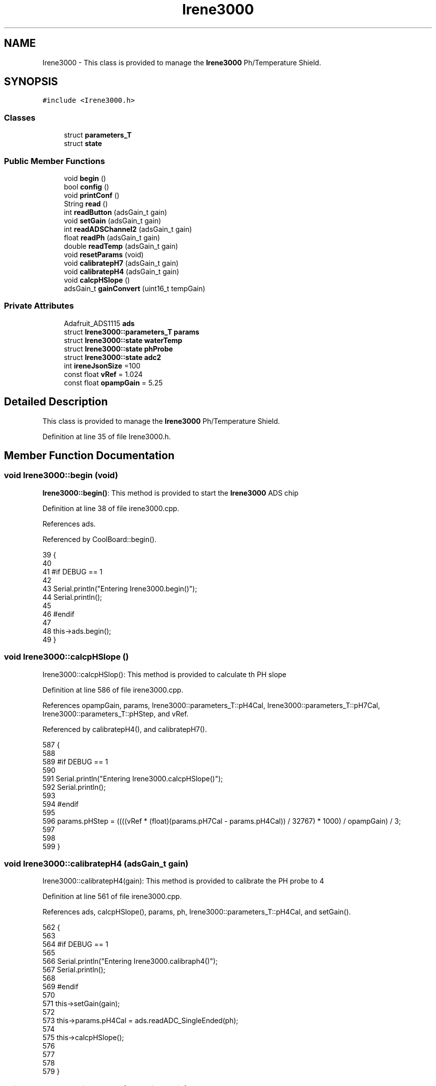 .TH "Irene3000" 3 "Mon Jul 10 2017" "CoolAPI" \" -*- nroff -*-
.ad l
.nh
.SH NAME
Irene3000 \- This class is provided to manage the \fBIrene3000\fP Ph/Temperature Shield\&.  

.SH SYNOPSIS
.br
.PP
.PP
\fC#include <Irene3000\&.h>\fP
.SS "Classes"

.in +1c
.ti -1c
.RI "struct \fBparameters_T\fP"
.br
.ti -1c
.RI "struct \fBstate\fP"
.br
.in -1c
.SS "Public Member Functions"

.in +1c
.ti -1c
.RI "void \fBbegin\fP ()"
.br
.ti -1c
.RI "bool \fBconfig\fP ()"
.br
.ti -1c
.RI "void \fBprintConf\fP ()"
.br
.ti -1c
.RI "String \fBread\fP ()"
.br
.ti -1c
.RI "int \fBreadButton\fP (adsGain_t gain)"
.br
.ti -1c
.RI "void \fBsetGain\fP (adsGain_t gain)"
.br
.ti -1c
.RI "int \fBreadADSChannel2\fP (adsGain_t gain)"
.br
.ti -1c
.RI "float \fBreadPh\fP (adsGain_t gain)"
.br
.ti -1c
.RI "double \fBreadTemp\fP (adsGain_t gain)"
.br
.ti -1c
.RI "void \fBresetParams\fP (void)"
.br
.ti -1c
.RI "void \fBcalibratepH7\fP (adsGain_t gain)"
.br
.ti -1c
.RI "void \fBcalibratepH4\fP (adsGain_t gain)"
.br
.ti -1c
.RI "void \fBcalcpHSlope\fP ()"
.br
.ti -1c
.RI "adsGain_t \fBgainConvert\fP (uint16_t tempGain)"
.br
.in -1c
.SS "Private Attributes"

.in +1c
.ti -1c
.RI "Adafruit_ADS1115 \fBads\fP"
.br
.ti -1c
.RI "struct \fBIrene3000::parameters_T\fP \fBparams\fP"
.br
.ti -1c
.RI "struct \fBIrene3000::state\fP \fBwaterTemp\fP"
.br
.ti -1c
.RI "struct \fBIrene3000::state\fP \fBphProbe\fP"
.br
.ti -1c
.RI "struct \fBIrene3000::state\fP \fBadc2\fP"
.br
.ti -1c
.RI "int \fBireneJsonSize\fP =100"
.br
.ti -1c
.RI "const float \fBvRef\fP = 1\&.024"
.br
.ti -1c
.RI "const float \fBopampGain\fP = 5\&.25"
.br
.in -1c
.SH "Detailed Description"
.PP 
This class is provided to manage the \fBIrene3000\fP Ph/Temperature Shield\&. 
.PP
Definition at line 35 of file Irene3000\&.h\&.
.SH "Member Function Documentation"
.PP 
.SS "void Irene3000::begin (void)"
\fBIrene3000::begin()\fP: This method is provided to start the \fBIrene3000\fP ADS chip 
.PP
Definition at line 38 of file irene3000\&.cpp\&.
.PP
References ads\&.
.PP
Referenced by CoolBoard::begin()\&.
.PP
.nf
39 {
40 
41 #if DEBUG == 1 
42 
43     Serial\&.println("Entering Irene3000\&.begin()");
44     Serial\&.println();
45 
46 #endif
47 
48     this->ads\&.begin();
49 }
.fi
.SS "void Irene3000::calcpHSlope ()"
Irene3000::calcpHSlop(): This method is provided to calculate th PH slope 
.PP
Definition at line 586 of file irene3000\&.cpp\&.
.PP
References opampGain, params, Irene3000::parameters_T::pH4Cal, Irene3000::parameters_T::pH7Cal, Irene3000::parameters_T::pHStep, and vRef\&.
.PP
Referenced by calibratepH4(), and calibratepH7()\&.
.PP
.nf
587 {
588 
589 #if DEBUG == 1 
590 
591     Serial\&.println("Entering Irene3000\&.calcpHSlope()");
592     Serial\&.println();
593 
594 #endif 
595 
596     params\&.pHStep = ((((vRef * (float)(params\&.pH7Cal - params\&.pH4Cal)) / 32767) * 1000) / opampGain) / 3;
597 
598  
599 }
.fi
.SS "void Irene3000::calibratepH4 (adsGain_t gain)"
Irene3000::calibratepH4(gain): This method is provided to calibrate the PH probe to 4 
.PP
Definition at line 561 of file irene3000\&.cpp\&.
.PP
References ads, calcpHSlope(), params, ph, Irene3000::parameters_T::pH4Cal, and setGain()\&.
.PP
.nf
562 {
563 
564 #if DEBUG == 1 
565 
566     Serial\&.println("Entering Irene3000\&.calibraph4()");
567     Serial\&.println();
568 
569 #endif 
570     
571     this->setGain(gain);
572 
573     this->params\&.pH4Cal =  ads\&.readADC_SingleEnded(ph);
574 
575     this->calcpHSlope();
576 
577 
578 
579 }
.fi
.SS "void Irene3000::calibratepH7 (adsGain_t gain)"
Irene3000::calibratepH7(gain): This method is provided to calibrate the PH probe to 7 
.PP
Definition at line 537 of file irene3000\&.cpp\&.
.PP
References ads, calcpHSlope(), params, ph, Irene3000::parameters_T::pH7Cal, and setGain()\&.
.PP
.nf
538 {
539 
540 #if DEBUG == 1 
541 
542     Serial\&.println("Entering Irene3000\&.calibratepH7() ");
543     Serial\&.println();
544 
545 #endif 
546 
547     this->setGain(gain);
548         
549     this->params\&.pH7Cal = ads\&.readADC_SingleEnded(ph);
550  
551     this->calcpHSlope();
552 
553 
554 }
.fi
.SS "bool Irene3000::config ()"
\fBIrene3000::config()\fP: This method is provided to configure the \fBIrene3000\fP shield through a configuration file
.PP
\fBReturns:\fP
.RS 4
true if successful,false otherwise 
.RE
.PP

.PP
Definition at line 124 of file irene3000\&.cpp\&.
.PP
References Irene3000::state::active, adc2, Irene3000::state::gain, gainConvert(), ireneJsonSize, phProbe, Irene3000::state::type, and waterTemp\&.
.PP
Referenced by CoolBoard::begin(), and CoolBoard::update()\&.
.PP
.nf
125 {
126 
127 #if DEBUG == 1 
128 
129     Serial\&.println("Entering Irene3000\&.config()");
130     Serial\&.println();
131 
132 #endif
133 
134     File irene3000Config = SPIFFS\&.open("/irene3000Config\&.json", "r");
135 
136     if (!irene3000Config) 
137     {
138     
139     #if DEBUG == 1 
140 
141         Serial\&.println("failed to read /irene3000Config\&.json");
142         Serial\&.println();
143     
144     #endif
145 
146         return(false);
147     }
148     else
149     {
150         size_t size = irene3000Config\&.size();
151         // Allocate a buffer to store contents of the file\&.
152         std::unique_ptr<char[]> buf(new char[size]);
153             uint16_t tempGain;
154         irene3000Config\&.readBytes(buf\&.get(), size);
155         DynamicJsonBuffer jsonBuffer;
156         JsonObject& json = jsonBuffer\&.parseObject(buf\&.get());
157         if (!json\&.success()) 
158         {
159         
160         #if DEBUG == 1 
161 
162             Serial\&.println("failed to parse json ");
163             Serial\&.println();
164         
165         #endif
166             
167             return(false);
168         } 
169         else
170         {
171         
172         #if DEBUG == 1 
173     
174             Serial\&.println("read configuration file ");
175             json\&.printTo(Serial);
176             Serial\&.println();
177         
178         #endif 
179             
180             if(json["ireneJsonSize"]\&.success() )
181             {
182                 this->ireneJsonSize=json["ireneJsonSize"];
183             }
184             else
185             {
186                 this->ireneJsonSize=this->ireneJsonSize;
187             }
188             json["ireneJsonSize"]=this->ireneJsonSize;
189 
190             
191             if(json["waterTemp"]["active"]\&.success() )
192             {           
193                 this->waterTemp\&.active = json["waterTemp"]["active"]; 
194             }
195             else
196             {
197                 this->waterTemp\&.active=this->waterTemp\&.active;
198             }
199             json["waterTemp"]["active"]=this->waterTemp\&.active;
200 
201             
202             if(json["waterTemp"]["gain"]\&.success() )
203             {           
204                 tempGain = json["waterTemp"]["gain"]; 
205                 this->waterTemp\&.gain=this->gainConvert(tempGain);
206             }
207             else
208             {
209                 this->waterTemp\&.gain=this->waterTemp\&.gain;
210             }
211             json["waterTemp"]["gain"]=this->waterTemp\&.gain;
212 
213             
214             if(json["phProbe"]["active"]\&.success())
215             {
216                 this->phProbe\&.active=json["phProbe"]["active"];
217             }
218             else
219             {
220                 this->phProbe\&.active=this->phProbe\&.active;
221             }
222             json["phProbe"]["active"]=this->phProbe\&.active;
223     
224             
225             if(json["phProbe"]["gain"]\&.success() )
226             {       
227                 tempGain=json["phProbe"]["gain"];
228                 this->phProbe\&.gain=this->gainConvert(tempGain);          
229             }
230             else
231             {
232                 this->phProbe\&.gain=this->phProbe\&.gain;
233             }
234             json["phProbe"]["gain"]=this->phProbe\&.gain;
235 
236             
237             if(json["adc2"]["active"]\&.success() )
238             {
239                 this->adc2\&.active=json["adc2"]["active"];
240             }
241             else
242             {
243                 this->adc2\&.active=this->adc2\&.active;
244             }
245             json["adc2"]["active"]=this->adc2\&.active;
246 
247             
248             if(json["adc2"]["gain"]\&.success() )
249             {           
250                 tempGain=json["adc2"]["gain"];
251                 this->adc2\&.gain=this->gainConvert(tempGain);
252             }
253             else
254             {
255                 this->adc2\&.gain=this->adc2\&.gain;
256             }
257             json["adc2"]["gain"]=this->adc2\&.gain;
258 
259             
260             if(json["adc2"]["type"]\&.success() )
261             {
262                 this->adc2\&.type=json["adc2"]["type"]\&.as<String>(); 
263             }
264             else
265             {
266                 this->adc2\&.type=this->adc2\&.type;
267             }
268             json["adc2"]["type"]=this->adc2\&.type;
269 
270             irene3000Config\&.close();
271             irene3000Config = SPIFFS\&.open("/irene3000Config\&.json", "w");
272 
273             if(!irene3000Config)
274             {
275             
276             #if DEBUG == 1
277 
278                 Serial\&.println("failed to write to /irene3000Config\&.json");
279                 Serial\&.println();
280             
281             #endif 
282 
283                 return(false);
284             }
285 
286             json\&.printTo(irene3000Config);
287             irene3000Config\&.close();
288             
289         #if DEBUG == 1 
290 
291             Serial\&.println("saved configuration file :" );
292             json\&.printTo(Serial);
293             Serial\&.println();
294         
295         #endif
296 
297             return(true); 
298         }
299     }   
300 
301 }
.fi
.SS "adsGain_t Irene3000::gainConvert (uint16_t tempGain)"
\fBIrene3000::gainConvert\fP( gain : { 2/3,1,2,4,8,16 } ) This method is provided to convert the gain to Internal Constants
.PP
\fBReturns:\fP
.RS 4
internal representation of the ADS gain 
.RE
.PP

.PP
Definition at line 633 of file irene3000\&.cpp\&.
.PP
Referenced by config()\&.
.PP
.nf
634 {
635 
636 #if DEBUG == 1 
637 
638     Serial\&.println("Entering Irene3000\&.gainConvert()");
639     Serial\&.println();
640 
641 #endif 
642     
643     switch(tempGain)
644     {
645         case(2/3): return(GAIN_TWOTHIRDS);
646         case(1): return (GAIN_ONE);
647         case(2) : return(GAIN_TWO);
648         case(4): return(GAIN_FOUR) ;   
649         case(8):return(GAIN_EIGHT)  ;  
650         case(16):return(GAIN_SIXTEEN);  
651     }
652 
653 
654 
655 }
.fi
.SS "void Irene3000::printConf ()"
\fBIrene3000::printConf()\fP: This method is provided to print the configuration to the Serial Monitor 
.PP
Definition at line 308 of file irene3000\&.cpp\&.
.PP
References Irene3000::state::active, adc2, Irene3000::state::gain, phProbe, Irene3000::state::type, and waterTemp\&.
.PP
Referenced by CoolBoard::begin()\&.
.PP
.nf
309 {
310 
311 #if DEBUG == 1 
312 
313     Serial\&.println("Entering Irene3000\&.printConf()");
314     Serial\&.println();
315 
316 #endif 
317 
318     Serial\&.println("Irene Configuration ");
319 
320     Serial\&.print("waterTemp\&.active : ");
321     Serial\&.println(waterTemp\&.active);
322 
323     Serial\&.print("waterTemp\&.gain : ");
324     Serial\&.println(waterTemp\&.gain,HEX);   
325 
326     Serial\&.print("phProbe\&.active : ");
327     Serial\&.println(phProbe\&.active);
328 
329     Serial\&.print("phProbe\&.gain : ");
330     Serial\&.println(phProbe\&.gain,HEX);
331     
332     Serial\&.print("adc2\&.active : ");
333     Serial\&.println(adc2\&.active);
334 
335     Serial\&.print("adc2\&.gain : ");
336     Serial\&.println(adc2\&.gain,HEX);
337 
338     Serial\&.print("adc2\&.type : ");
339     Serial\&.println(adc2\&.type);
340 
341     Serial\&.println();
342 }
.fi
.SS "String Irene3000::read (void)"
\fBIrene3000\fP:\fBread()\fP: This method is provided to read the \fBIrene3000\fP sensors data
.PP
\fBReturns:\fP
.RS 4
json string of the sensors data 
.RE
.PP

.PP
Definition at line 59 of file irene3000\&.cpp\&.
.PP
References Irene3000::state::active, adc2, Irene3000::state::gain, ireneJsonSize, phProbe, readADSChannel2(), readPh(), readTemp(), Irene3000::state::type, and waterTemp\&.
.PP
Referenced by CoolBoard::readSensors()\&.
.PP
.nf
60 {
61 
62 #if DEBUG == 1 
63     
64     Serial\&.println("Entering Irene3000\&.read()");
65     Serial\&.println();
66 
67 #endif 
68 
69     String data;
70     DynamicJsonBuffer jsonBuffer(ireneJsonSize);
71     JsonObject& root = jsonBuffer\&.createObject();
72     if( !( root\&.success()) )
73     {
74     
75     #if DEBUG == 1 
76 
77         Serial\&.println("failed to create json");
78     
79     #endif 
80 
81         return("");
82     }
83 
84         
85     if(waterTemp\&.active)
86     {
87         root["waterTemp"] = this->readTemp(waterTemp\&.gain);
88 
89         if(phProbe\&.active)
90         {
91             root["ph"] =this->readPh(phProbe\&.gain) ;
92         }
93 
94     }
95 
96     if(adc2\&.active)
97     {
98         root[adc2\&.type] =this->readADSChannel2(adc2\&.gain);
99     }
100     
101     root\&.printTo(data);
102     
103 #if DEBUG == 1 
104 
105     Serial\&.println("Irene data : ");
106     Serial\&.println(data);
107     Serial\&.println();
108 
109 #endif
110     
111     return(data);
112     
113     
114 
115 }
.fi
.SS "int Irene3000::readADSChannel2 (adsGain_t gain)"
Irene3000::readADSChannel2(gain): This method is provided to read from the ADS channel 2 \&. ADS Channel 2 is free and the user can connect another analog sensor to it\&.
.PP
\fBReturns:\fP
.RS 4
the ADS Channel 2 value 
.RE
.PP

.PP
Definition at line 401 of file irene3000\&.cpp\&.
.PP
References ads, freeAdc, and setGain()\&.
.PP
Referenced by read()\&.
.PP
.nf
402 {  
403 
404 #if DEBUG == 1 
405     
406     Serial\&.println("Entering Irene3000\&.readADSChannel2()");
407     Serial\&.println();
408 
409 #endif
410 
411     this->setGain(gain);
412 
413 #if DEBUG == 1 
414     
415     Serial\&.println("adc2 value : ");
416     Serial\&.println(this->ads\&.readADC_SingleEnded(freeAdc) );
417     Serial\&.println();
418 
419 #endif
420 
421     return( this->ads\&.readADC_SingleEnded(freeAdc) ) ;
422 }
.fi
.SS "int Irene3000::readButton (adsGain_t gain)"
Irene3000::readButton(gain): This method is provided to read the \fBIrene3000\fP button
.PP
\fBReturns:\fP
.RS 4
the button value 
.RE
.PP

.PP
Definition at line 351 of file irene3000\&.cpp\&.
.PP
References ads, button, and setGain()\&.
.PP
.nf
352 {
353 
354 #if DEBUG == 1 
355 
356     Serial\&.println("Entering Irene3000\&.readButton()");
357     Serial\&.println();
358 
359 #endif 
360 
361     this->setGain(gain);
362 
363 #if DEBUG == 1
364     
365     Serial\&.println("button value : ");
366     Serial\&.println(this->ads\&.readADC_SingleEnded(button) );
367 
368 #endif 
369 
370     return( this->ads\&.readADC_SingleEnded(button) );
371     
372 }
.fi
.SS "float Irene3000::readPh (adsGain_t gain)"
Irene3000::readPh(gain): This method is provided to read the PH probe note that for the best results, PH must be correlated to Temperature\&.
.PP
\fBReturns:\fP
.RS 4
the PH probe value 
.RE
.PP

.PP
Definition at line 432 of file irene3000\&.cpp\&.
.PP
References ADC_MAXIMUM_VALUE, ads, opampGain, params, ph, Irene3000::parameters_T::pH7Cal, Irene3000::parameters_T::pHStep, setGain(), and vRef\&.
.PP
Referenced by read()\&.
.PP
.nf
433 {
434 
435 #if DEBUG == 1 
436 
437     Serial\&.println("Entering Irene3000\&.readPh()");
438     Serial\&.println();
439 
440 #endif 
441 
442     this->setGain(gain);
443 
444     double Voltage =  gain * ( ads\&.readADC_SingleEnded(ph) ) / ADC_MAXIMUM_VALUE;
445 
446     float miliVolts = Voltage * 1000;
447     float temporary = ((((vRef * (float)params\&.pH7Cal) / 32767) * 1000) - miliVolts) / opampGain;
448 
449 #if DEBUG == 1 
450 
451     Serial\&.println("ph is : ");
452     Serial\&.println( 7 - (temporary / params\&.pHStep) ) ;
453 
454 #endif 
455 
456     return( 7 - (temporary / params\&.pHStep) );
457 
458 }
.fi
.SS "double Irene3000::readTemp (adsGain_t gain)"
Irene3000::readTemp(gain): This method is provided to read the Temeperature probe
.PP
\fBReturns:\fP
.RS 4
the Temperature probe value 
.RE
.PP

.PP
Definition at line 467 of file irene3000\&.cpp\&.
.PP
References ads, setGain(), temp, and V_GAIN_8\&.
.PP
Referenced by read()\&.
.PP
.nf
468 {
469 
470 #if DEBUG == 1 
471 
472     Serial\&.println("Entering Irene3000\&.readTemp()");
473     Serial\&.println();
474 
475 #endif
476 
477     const double A = 3\&.9083E-3;
478     const double B = -5\&.775E-7;
479     double T;
480 
481     this->setGain(gain);
482     double adc0 = ads\&.readADC_SingleEnded(temp);
483 
484 
485     double R = ( ( adc0 * V_GAIN_8 ) / 0\&.095 ) / 1000 ;
486 
487     T = 0\&.0 - A;
488     T += sqrt((A * A) - 4\&.0 * B * (1\&.0 - R));
489     T /= (2\&.0 * B);
490 
491     if (T > 0 && T < 200) 
492     {
493 
494     #if DEBUG == 1 
495 
496         Serial\&.print(" temperature : ");
497         Serial\&.println(T);
498         Serial\&.println();
499     
500     #endif 
501         if(isnan(T))
502         {
503             return(-300);           
504         }
505 
506         return T;
507     }
508     else 
509     {
510         T = 0\&.0 - A;
511         T -= sqrt((A * A) - 4\&.0 * B * (1\&.0 - R));
512         T /= (2\&.0 * B);
513     
514     #if DEBUG == 1 
515     
516         Serial\&.println("temperature : ");
517         Serial\&.println(T);
518         Serial\&.println();
519     
520     #endif
521         if(isnan(T))
522         {
523             return(-400);           
524         }
525 
526         return T;
527     }
528 
529 }
.fi
.SS "void Irene3000::resetParams (void)"
\fBIrene3000::resetParams()\fP: This method is provided to reset the PH configuration, assuming Ideal configuration 
.PP
Definition at line 607 of file irene3000\&.cpp\&.
.PP
References params, Irene3000::parameters_T::pH4Cal, Irene3000::parameters_T::pH7Cal, Irene3000::parameters_T::pHStep, Write_Check, and Irene3000::parameters_T::WriteCheck\&.
.PP
.nf
608 {
609 
610 #if DEBUG == 1 
611 
612     Serial\&.println("Entering Irene3000\&.resetParams()");
613     Serial\&.println();
614 
615 #endif 
616 
617     //Restore to default set of parameters!
618     params\&.WriteCheck = Write_Check;
619     params\&.pH7Cal = 16384; //assume ideal probe and amp conditions 1/2 of 4096
620     params\&.pH4Cal = 8192; //using ideal probe slope we end up this many 12bit units away on the 4 scale
621     params\&.pHStep = 59\&.16;//ideal probe slope
622 
623 
624 }
.fi
.SS "void Irene3000::setGain (adsGain_t gain)"
Irene3000::setGain(gain): This method is provided to set the ADS chip gain 
.PP
Definition at line 379 of file irene3000\&.cpp\&.
.PP
References ads\&.
.PP
Referenced by calibratepH4(), calibratepH7(), readADSChannel2(), readButton(), readPh(), and readTemp()\&.
.PP
.nf
380 {
381 
382 #if DEBUG == 1  
383 
384     Serial\&.println("Entering Irene3000\&.setGain()");
385     Serial\&.println();
386 
387 #endif
388 
389     this->ads\&.setGain(gain);
390 }
.fi
.SH "Member Data Documentation"
.PP 
.SS "struct \fBIrene3000::state\fP Irene3000::adc2\fC [private]\fP"

.PP
Referenced by config(), printConf(), and read()\&.
.SS "Adafruit_ADS1115 Irene3000::ads\fC [private]\fP"

.PP
Definition at line 69 of file Irene3000\&.h\&.
.PP
Referenced by begin(), calibratepH4(), calibratepH7(), readADSChannel2(), readButton(), readPh(), readTemp(), and setGain()\&.
.SS "int Irene3000::ireneJsonSize =100\fC [private]\fP"

.PP
Definition at line 86 of file Irene3000\&.h\&.
.PP
Referenced by config(), and read()\&.
.SS "const float Irene3000::opampGain = 5\&.25\fC [private]\fP"

.PP
Definition at line 90 of file Irene3000\&.h\&.
.PP
Referenced by calcpHSlope(), and readPh()\&.
.SS "struct \fBIrene3000::parameters_T\fP Irene3000::params\fC [private]\fP"

.PP
Referenced by calcpHSlope(), calibratepH4(), calibratepH7(), readPh(), and resetParams()\&.
.SS "struct \fBIrene3000::state\fP  Irene3000::phProbe\fC [private]\fP"

.PP
Referenced by config(), printConf(), and read()\&.
.SS "const float Irene3000::vRef = 1\&.024\fC [private]\fP"

.PP
Definition at line 88 of file Irene3000\&.h\&.
.PP
Referenced by calcpHSlope(), and readPh()\&.
.SS "struct \fBIrene3000::state\fP  Irene3000::waterTemp\fC [private]\fP"

.PP
Referenced by config(), printConf(), and read()\&.

.SH "Author"
.PP 
Generated automatically by Doxygen for CoolAPI from the source code\&.
